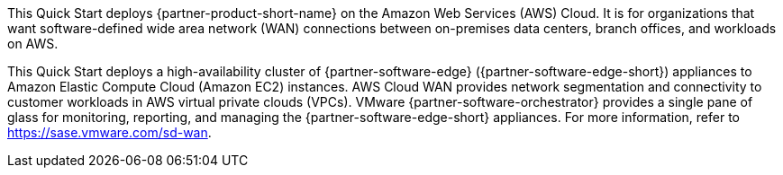 This Quick Start deploys {partner-product-short-name} on the Amazon Web Services (AWS) Cloud. It is for organizations that want software-defined wide area network (WAN) connections between on-premises data centers, branch offices, and workloads on AWS.

This Quick Start deploys a high-availability cluster of {partner-software-edge} ({partner-software-edge-short}) appliances to Amazon Elastic Compute Cloud (Amazon EC2) instances. AWS Cloud WAN provides network segmentation and connectivity to customer workloads in AWS virtual private clouds (VPCs). VMware {partner-software-orchestrator} provides a single pane of glass for monitoring, reporting, and managing the {partner-software-edge-short} appliances. For more information, refer to https://sase.vmware.com/sd-wan.
